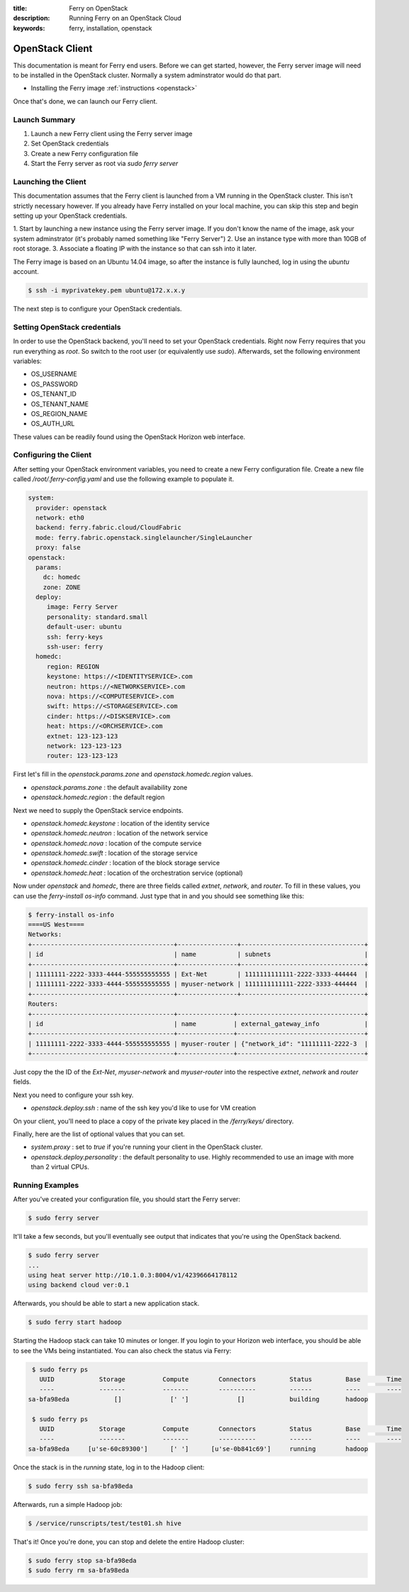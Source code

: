 :title: Ferry on OpenStack
:description: Running Ferry on an OpenStack Cloud
:keywords: ferry, installation, openstack

.. _osclient:

OpenStack Client
================

This documentation is meant for Ferry end users.  Before we can get started, 
however, the Ferry server image will need to be installed in the OpenStack cluster.
Normally a system adminstrator would do that part. 

- Installing the Ferry image :ref:`instructions <openstack>`

Once that's done, we can launch our Ferry client. 

Launch Summary
--------------

1. Launch a new Ferry client using the Ferry server image
2. Set OpenStack credentials
3. Create a new Ferry configuration file
4. Start the Ferry server as root via `sudo ferry server`

Launching the Client
--------------------

This documentation assumes that the Ferry client is launched from a VM running in
the OpenStack cluster. This isn't strictly necessary however. If you already have Ferry
installed on your local machine, you can skip this step and begin setting up
your OpenStack credentials. 

1. Start by launching a new instance using the Ferry server image. If you don't know the
name of the image, ask your system adminstrator (it's probably named something like "Ferry Server")
2. Use an instance type with more than 10GB of root storage. 
3. Associate a floating IP with the instance so that can ssh into it later. 

The Ferry image is based on an Ubuntu 14.04 image, so after the instance is fully launched, log in
using the `ubuntu` account.

.. code-block:: bash

    $ ssh -i myprivatekey.pem ubuntu@172.x.x.y 

The next step is to configure your OpenStack credentials. 

Setting OpenStack credentials
-----------------------------

In order to use the OpenStack backend, you'll need to set your OpenStack credentials. Right now
Ferry requires that you run everything as *root*. So switch to the root user (or equivalently use `sudo`). 
Afterwards, set the following environment variables:

- OS_USERNAME
- OS_PASSWORD
- OS_TENANT_ID
- OS_TENANT_NAME
- OS_REGION_NAME
- OS_AUTH_URL

These values can be readily found using the OpenStack Horizon web interface.

Configuring the Client
----------------------

After setting your OpenStack environment variables, you need to create a new Ferry configuration file. 
Create a new file called  `/root/.ferry-config.yaml` and use the following example to populate it. 

.. code-block:: yaml

    system:
      provider: openstack
      network: eth0
      backend: ferry.fabric.cloud/CloudFabric
      mode: ferry.fabric.openstack.singlelauncher/SingleLauncher
      proxy: false
    openstack:
      params:
        dc: homedc
        zone: ZONE
      deploy:
         image: Ferry Server
         personality: standard.small
         default-user: ubuntu
         ssh: ferry-keys
         ssh-user: ferry
      homedc:
         region: REGION
         keystone: https://<IDENTITYSERVICE>.com
         neutron: https://<NETWORKSERVICE>.com
         nova: https://<COMPUTESERVICE>.com
         swift: https://<STORAGESERVICE>.com
         cinder: https://<DISKSERVICE>.com
         heat: https://<ORCHSERVICE>.com
         extnet: 123-123-123
         network: 123-123-123
         router: 123-123-123


First let's fill in the `openstack.params.zone` and `openstack.homedc.region` values.

- `openstack.params.zone` : the default availability zone
- `openstack.homedc.region` : the default region 

Next we need to supply the OpenStack service endpoints. 

- `openstack.homedc.keystone` : location of the identity service
- `openstack.homedc.neutron` : location of the network service
- `openstack.homedc.nova` : location of the compute service
- `openstack.homedc.swift` : location of the storage service
- `openstack.homedc.cinder` : location of the block storage service
- `openstack.homedc.heat` : location of the orchestration service (optional)

Now under `openstack` and `homedc`, there are three fields called `extnet`, `network`, and `router`. To fill in these
values, you can use the `ferry-install os-info` command. Just type that in and you should see
something like this:

.. code-block:: bash

    $ ferry-install os-info
    ====US West====
    Networks:
    +--------------------------------------+----------------+---------------------------------+
    | id                                   | name           | subnets                         |
    +--------------------------------------+----------------+---------------------------------+
    | 11111111-2222-3333-4444-555555555555 | Ext-Net        | 1111111111111-2222-3333-444444  |
    | 11111111-2222-3333-4444-555555555555 | myuser-network | 1111111111111-2222-3333-444444  |
    +--------------------------------------+----------------+---------------------------------+
    Routers:
    +--------------------------------------+---------------+----------------------------------+
    | id                                   | name          | external_gateway_info            |
    +--------------------------------------+---------------+----------------------------------+
    | 11111111-2222-3333-4444-555555555555 | myuser-router | {"network_id": "11111111-2222-3  |
    +--------------------------------------+---------------+----------------------------------+

Just copy the the ID of the `Ext-Net`, `myuser-network` and `myuser-router` into the respective `extnet`, `network` and `router` fields.

Next you need to configure your ssh key. 

- `openstack.deploy.ssh` : name of the ssh key you'd like to use for VM creation 

On your client, you'll need to place a  copy of the private key placed in the `/ferry/keys/` directory.

Finally, here are the list of optional values that you can set.

- `system.proxy` : set to `true` if you're running your client in the OpenStack cluster.
- `openstack.deploy.personality` : the default personality to use. Highly recommended to use an image with more than 2 virtual CPUs. 

Running Examples
----------------

After you've created your configuration file, you should start the Ferry server:

.. code-block:: bash

    $ sudo ferry server

It'll take a few seconds, but you'll eventually see output that indicates that you're using the OpenStack
backend. 

.. code-block:: bash

    $ sudo ferry server
    ...
    using heat server http://10.1.0.3:8004/v1/42396664178112
    using backend cloud ver:0.1

Afterwards, you should be able to start a new application stack. 

.. code-block:: bash

    $ sudo ferry start hadoop

Starting the Hadoop stack can take 10 minutes or longer. If you login to your Horizon web interface, 
you should be able to see the VMs being instantiated. You can also check the status via Ferry:

.. code-block:: bash

    $ sudo ferry ps
      UUID            Storage          Compute        Connectors         Status         Base       Time
      ----            -------          -------        ----------         ------         ----       ----
   sa-bfa98eda            []             [' ']             []            building       hadoop

    $ sudo ferry ps
      UUID            Storage          Compute        Connectors         Status         Base       Time
      ----            -------          -------        ----------         ------         ----       ----
   sa-bfa98eda     [u'se-60c89300']      [' ']      [u'se-0b841c69']     running        hadoop

Once the stack is in the `running` state, log in to the Hadoop client:

.. code-block:: bash

    $ sudo ferry ssh sa-bfa98eda

Afterwards, run a simple Hadoop job:

.. code-block:: bash

    $ /service/runscripts/test/test01.sh hive

That's it! Once you're done, you can stop and delete the entire Hadoop cluster:

.. code-block:: bash

    $ sudo ferry stop sa-bfa98eda
    $ sudo ferry rm sa-bfa98eda
